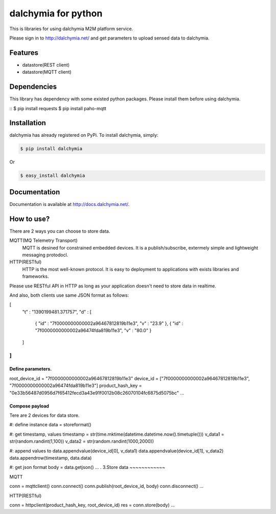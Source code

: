 ====================
dalchymia for python
====================

This is libraries for using dalchymia M2M platform service.

Please sign in to http://dalchymia.net/ and get parameters to upload sensed data to dalchymia.

Features
========

- datastore(REST client)
- datastore(MQTT client)

Dependencies
============

This library has dependency with some existed python packages. Please install them before using dalchymia.

::
$ pip install requests
$ pip install paho-mqtt
::


Installation
============

dalchymia has already registered on PyPi.
To install dalchymia, simply:

.. code-block:: bash

    $ pip install dalchymia

Or

.. code-block:: bash

    $ easy_install dalchymia


Documentation
=============

Documentation is available at http://docs.dalchymia.net/.

How to use?
===========

There are 2 ways you can choose to store data.

MQTT(MQ Telemetry Transport)
    MQTT is desined for constrained embedded devices. It is a publish/subscribe, extermely simple and lightweight messaging protodocl. 

HTTP(RESTful)
    HTTP is the most well-known protocol. It is easy to deployment to applications with exists libraries and frameworks.

Please use RESTful API in HTTP as long as your application doesn't need to store data in realtime.


And also, both clients use same JSON format as follows:

.. code-block:: javascript
[
  "t" : "1390199481.371757",
  "d" : [
    { "id" : "7f0000000000002a96467812819b11e3", "v" : "23.9" },
    { "id" : "7f0000000000002a96474fda819b11e3", "v" : "80.0" }
  ]
]
...  

Define parameters.
~~~~~~~~~~~~~~~~~~~

.. code-block:: python
root_device_id = "7f0000000000002a96467812819b11e3"
device_id = ["7f0000000000002a96467812819b11e3", "7f0000000000002a96474fda819b11e3"]
product_hash_key = "0e33b56487d0956d7f65412fecd3a43e91f0012b08c26070104fc6875d5075bc"
...

Compose payload
~~~~~~~~~~~~~~~~~~~

Tere are 2 devices for data store.

.. code-block:: python
#: define instance
data = storeformat()

#: get timestamp, values
timestamp = str(time.mktime(datetime.datetime.now().timetuple()))
v_data1 = str(random.randint(1,100))
v_data2 = str(random.randint(1000,2000))

#: append values to 
data.appendvalue(device_id[0], v_data1)
data.appendvalue(device_id[1], v_data2)
data.appendrow(timestamp, data.data)

#: get json format
body = data.getjson()
...
.
3.Store data
~~~~~~~~~~~~

MQTT

.. code-block:: python
conn = mqttclient()
conn.connect()
conn.publish(root_device_id, body)
conn.disconnect()
...

HTTP(RESTful)

.. code-block:: python
conn = httpclient(product_hash_key, root_device_id)
res =  conn.store(body)
...


